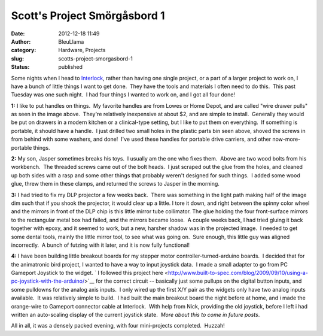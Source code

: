 Scott's Project Smörgåsbord 1
#############################
:date: 2012-12-18 11:49
:author: BleuLlama
:category: Hardware, Projects
:slug: scotts-project-smorgasbord-1
:status: published

Some nights when I head to \ `Interlock <http://interlockroc.org/>`__,
rather than having one single project, or a part of a larger project to
work on, I have a bunch of little things I want to get done.  They have
the tools and materials I often need to do this.  This past Tuesday was
one such night.  I had four things I wanted to work on, and I got all
four done!

|image0|

**1:** I like to put handles on things.  My favorite handles are from
Lowes or Home Depot, and are called "wire drawer pulls" as seen in the
image above.  They're relatively inexpensive at about $2, and are simple
to install.  Generally they would be put on drawers in a modern kitchen
or a clinical-type setting, but I like to put them on everything.  If
something is portable, it should have a handle.  I just drilled two
small holes in the plastic parts bin seen above, shoved the screws in
from behind with some washers, and done!  I've used these handles for
portable drive carriers, and other now-more-portable things.

 

|image1|

**2:** My son, Jasper sometimes breaks his toys.  I usually am the one
who fixes them.  Above are two wood bolts from his workbench.  The
threaded screws came out of the bolt heads.  I just scraped out the glue
from the holes, and cleaned up both sides with a rasp and some other
things that probably weren't designed for such things.  I added some
wood glue, threw them in these clamps, and returned the screws to Jasper
in the morning.

 

|image2|

|image3|

|image4|

**3:** I had tried to fix my DLP projector a few weeks back.  There was
something in the light path making half of the image dim such that if
you shook the projector, it would clear up a little. I tore it down, and
right between the spinny color wheel and the mirrors in front of the DLP
chip is this little mirror tube collimator. The glue holding the four
front-surface mirrors to the rectangular metal box had failed, and the
mirrors became loose.  A couple weeks back, I had tried gluing it back
together with epoxy, and it seemed to work, but a new, harsher shadow
was in the projected image.  I needed to get some dental tools, mainly
the little mirror tool, to see what was going on.  Sure enough, this
little guy was aligned incorrectly.  A bunch of futzing with it later,
and it is now fully functional!

|image5|

|image6|

**4:** I have been building little breakout boards for my stepper motor
controller-turned-arduino boards.  I decided that for the animatronic
bird project, I wanted to have a way to input joystick data.  I made a
small adapter to go from PC Gameport Joystick to the widget. \ ` I
followed this project
here <http://www.built-to-spec.com/blog/2009/09/10/using-a-pc-joystick-with-the-arduino/>`__ for
the correct circuit -- basically just some pullups on the digital button
inputs, and some pulldowns for the analog axis inputs.  I only wired up
the first X/Y pair as the widgets only have two analog inputs available.
 It was relatively simple to build.  I had built the main breakout board
the night before at home, and i made the orange-wire to Gameport
connector cable at Interlock.  With help from Nick, providing the old
joystick, before I left i had written an auto-scaling display of the
current joystick state.  *More about this to come in future posts*.

All in all, it was a densely packed evening, with four mini-projects
completed.  Huzzah!

.. |image0| image:: http://4.bp.blogspot.com/-NLnCYmL7t80/UMn5JF24vxI/AAAAAAAACFc/TPBXZ5fvRU4/s400/2012-12-11+20.47.28.jpg
   :class: aligncenter
   :width: 400px
   :height: 298px
   :target: http://4.bp.blogspot.com/-NLnCYmL7t80/UMn5JF24vxI/AAAAAAAACFc/TPBXZ5fvRU4/s1600/2012-12-11+20.47.28.jpg
.. |image1| image:: http://4.bp.blogspot.com/-A2jqRHKGfyg/UMn5KGoxLGI/AAAAAAAACFk/H8Gbj2G43sA/s400/2012-12-11+20.56.15.jpg
   :class: aligncenter
   :width: 400px
   :height: 298px
   :target: http://4.bp.blogspot.com/-A2jqRHKGfyg/UMn5KGoxLGI/AAAAAAAACFk/H8Gbj2G43sA/s1600/2012-12-11+20.56.15.jpg
.. |image2| image:: http://3.bp.blogspot.com/-tQj_e9Ma-Is/UMn7Vpf-Q7I/AAAAAAAACGA/WywP8L6Aa64/s400/2012-12-11+21.14.44.jpg
   :class: aligncenter
   :width: 400px
   :height: 298px
   :target: http://3.bp.blogspot.com/-tQj_e9Ma-Is/UMn7Vpf-Q7I/AAAAAAAACGA/WywP8L6Aa64/s1600/2012-12-11+21.14.44.jpg
.. |image3| image:: http://4.bp.blogspot.com/-9AZkT-QY1jA/UMn7XbHONxI/AAAAAAAACGI/1MMpaSX80sw/s400/2012-12-11+21.19.42.jpg
   :width: 400px
   :height: 298px
   :target: http://4.bp.blogspot.com/-9AZkT-QY1jA/UMn7XbHONxI/AAAAAAAACGI/1MMpaSX80sw/s1600/2012-12-11+21.19.42.jpg
.. |image4| image:: http://1.bp.blogspot.com/-P7mc8n_c774/UMn5LIJucnI/AAAAAAAACFs/1vGZesqXc4Y/s400/2012-12-11+21.23.18.jpg
   :class: aligncenter
   :width: 400px
   :height: 298px
   :target: http://1.bp.blogspot.com/-P7mc8n_c774/UMn5LIJucnI/AAAAAAAACFs/1vGZesqXc4Y/s1600/2012-12-11+21.23.18.jpg
.. |image5| image:: http://2.bp.blogspot.com/-5MijzfBd0PI/UMn5MEb4yBI/AAAAAAAACF0/1B7dWXEbXxI/s400/2012-12-11+22.57.53.jpg
   :class: aligncenter
   :width: 400px
   :height: 298px
   :target: http://2.bp.blogspot.com/-5MijzfBd0PI/UMn5MEb4yBI/AAAAAAAACF0/1B7dWXEbXxI/s1600/2012-12-11+22.57.53.jpg
.. |image6| image:: http://4.bp.blogspot.com/-vE5xVY3Gjpg/UMn7q8IytTI/AAAAAAAACGQ/xS5JB3HkNI4/s400/2012-12-11+23.29.09.jpg
   :class: aligncenter
   :width: 400px
   :height: 298px
   :target: http://4.bp.blogspot.com/-vE5xVY3Gjpg/UMn7q8IytTI/AAAAAAAACGQ/xS5JB3HkNI4/s1600/2012-12-11+23.29.09.jpg
